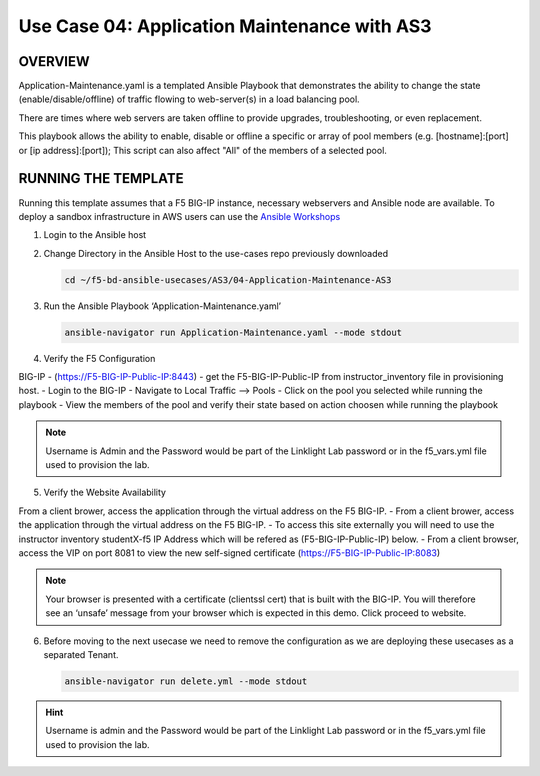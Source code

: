 Use Case 04: Application Maintenance with AS3
=============================================

OVERVIEW
--------

Application-Maintenance.yaml is a templated Ansible Playbook that demonstrates
the ability to change the state (enable/disable/offline) of traffic flowing to
web-server(s) in a load balancing pool.

There are times where web servers are taken offline to provide upgrades,
troubleshooting, or even replacement. 

This playbook allows the ability to enable, disable or offline a specific or
array of pool members (e.g. [hostname]:[port] or [ip address]:[port]); This
script can also affect "All" of the members of a selected pool.

RUNNING THE TEMPLATE
--------------------

Running this template assumes that a F5 BIG-IP instance, necessary webservers
and Ansible node are available. To deploy a sandbox infrastructure in AWS users
can use the `Ansible Workshops <https://github.com/ansible/workshops>`__

1. Login to the Ansible host

2. Change Directory in the Ansible Host to the use-cases repo previously
   downloaded

   .. code:: bash
   
      cd ~/f5-bd-ansible-usecases/AS3/04-Application-Maintenance-AS3

3. Run the Ansible Playbook ‘Application-Maintenance.yaml’

   .. code:: bash

      ansible-navigator run Application-Maintenance.yaml --mode stdout

4. Verify the F5 Configuration

BIG-IP - (https://F5-BIG-IP-Public-IP:8443) - get the F5-BIG-IP-Public-IP from
instructor_inventory file in provisioning host.
- Login to the BIG-IP
- Navigate to Local Traffic --> Pools
- Click on the pool you selected while running the playbook
- View the members of the pool and verify their state based on action choosen while running the playbook

.. note::

   Username is Admin and the Password would be part of the Linklight Lab password or in the f5_vars.yml file used to provision the lab.

5. Verify the Website Availability

From a client brower, access the application through the virtual address on the F5 BIG-IP.
- From a client brower, access the application through the virtual address on the F5 BIG-IP.
- To access this site externally you will need to use the instructor inventory studentX-f5 IP Address which will be refered as (F5-BIG-IP-Public-IP) below.
- From a client browser, access the VIP on port 8081 to view the new self-signed certificate (https://F5-BIG-IP-Public-IP:8083)

.. note::

   Your browser is presented with a certificate (clientssl cert) that is built with the BIG-IP. You will therefore see an ‘unsafe’ message from your browser which is expected in this demo. Click proceed to website.


6. Before moving to the next usecase we need to remove the configuration as we are deploying these usecases as a separated Tenant.

   .. code::
   
      ansible-navigator run delete.yml --mode stdout

.. hint::

   Username is admin and the Password would be part of the Linklight Lab
   password or in the f5_vars.yml file used to provision the lab.
